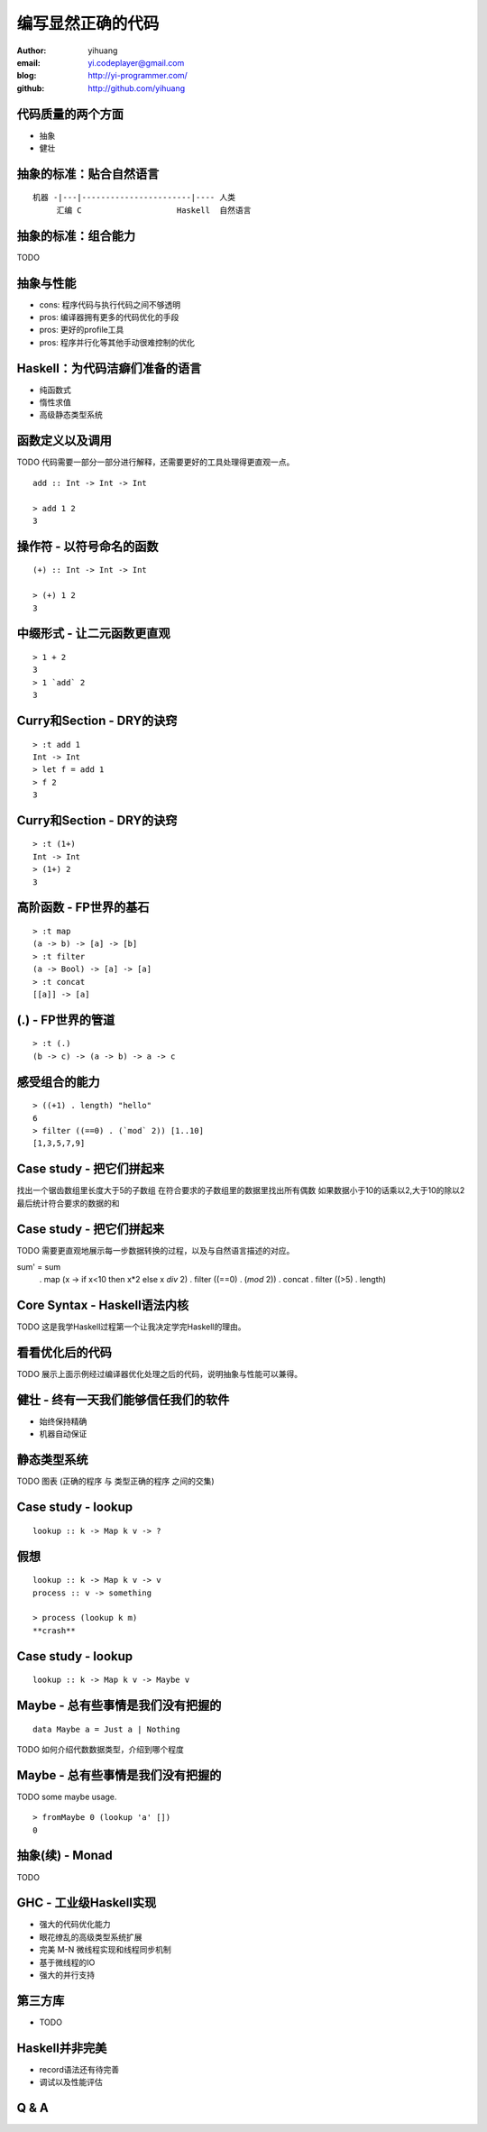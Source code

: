 ==================
编写显然正确的代码
==================

:author: yihuang
:email: yi.codeplayer@gmail.com
:blog: http://yi-programmer.com/
:github: http://github.com/yihuang

代码质量的两个方面
==================

* 抽象

* 健壮

抽象的标准：贴合自然语言
========================

::

    机器 -|---|-----------------------|---- 人类
         汇编 C                    Haskell  自然语言

抽象的标准：组合能力
====================

TODO

抽象与性能
==========

* cons: 程序代码与执行代码之间不够透明

* pros: 编译器拥有更多的代码优化的手段

* pros: 更好的profile工具

* pros: 程序并行化等其他手动很难控制的优化

Haskell：为代码洁癖们准备的语言
===============================

* 纯函数式

* 惰性求值

* 高级静态类型系统

函数定义以及调用
================

TODO 代码需要一部分一部分进行解释，还需要更好的工具处理得更直观一点。

::

  add :: Int -> Int -> Int

  > add 1 2
  3

操作符 - 以符号命名的函数
=========================

::

  (+) :: Int -> Int -> Int

  > (+) 1 2
  3

中缀形式 - 让二元函数更直观
==========================

::

  > 1 + 2
  3
  > 1 `add` 2
  3

Curry和Section - DRY的诀窍
==========================

::

  > :t add 1
  Int -> Int
  > let f = add 1
  > f 2
  3

Curry和Section - DRY的诀窍
==========================

::

  > :t (1+)
  Int -> Int
  > (1+) 2
  3

高阶函数 - FP世界的基石
=======================

::

  > :t map
  (a -> b) -> [a] -> [b]
  > :t filter
  (a -> Bool) -> [a] -> [a]
  > :t concat
  [[a]] -> [a]

(.) - FP世界的管道
==================

::

  > :t (.)
  (b -> c) -> (a -> b) -> a -> c

感受组合的能力
==============

::

  > ((+1) . length) "hello"
  6
  > filter ((==0) . (`mod` 2)) [1..10]
  [1,3,5,7,9]

Case study - 把它们拼起来
=========================

找出一个锯齿数组里长度大于5的子数组
在符合要求的子数组里的数据里找出所有偶数
如果数据小于10的话乘以2,大于10的除以2
最后统计符合要求的数据的和

Case study - 把它们拼起来
=========================

TODO 需要更直观地展示每一步数据转换的过程，以及与自然语言描述的对应。

sum' = sum
       . map (\x -> if x<10 then x*2 else x `div` 2)
       . filter ((==0) . (`mod` 2))
       . concat
       . filter ((>5) . length)

Core Syntax - Haskell语法内核
=============================

TODO 这是我学Haskell过程第一个让我决定学完Haskell的理由。

看看优化后的代码
================

TODO 展示上面示例经过编译器优化处理之后的代码，说明抽象与性能可以兼得。

健壮 - 终有一天我们能够信任我们的软件
=====================================

* 始终保持精确

* 机器自动保证

静态类型系统
============

TODO 图表 (正确的程序 与 类型正确的程序 之间的交集)

Case study - lookup
===================

::

    lookup :: k -> Map k v -> ?

假想
====

::

    lookup :: k -> Map k v -> v
    process :: v -> something

    > process (lookup k m)
    **crash**

Case study - lookup
===================

::

    lookup :: k -> Map k v -> Maybe v

Maybe - 总有些事情是我们没有把握的
==================================

::

  data Maybe a = Just a | Nothing

TODO 如何介绍代数数据类型，介绍到哪个程度

Maybe - 总有些事情是我们没有把握的
==================================

TODO some maybe usage.

::

  > fromMaybe 0 (lookup 'a' [])
  0

抽象(续) - Monad
=================

TODO

GHC - 工业级Haskell实现
=======================

* 强大的代码优化能力

* 眼花缭乱的高级类型系统扩展

* 完美 M-N 微线程实现和线程同步机制

* 基于微线程的IO

* 强大的并行支持

第三方库
========

* TODO

Haskell并非完美
===============

* record语法还有待完善

* 调试以及性能评估

Q & A
======
